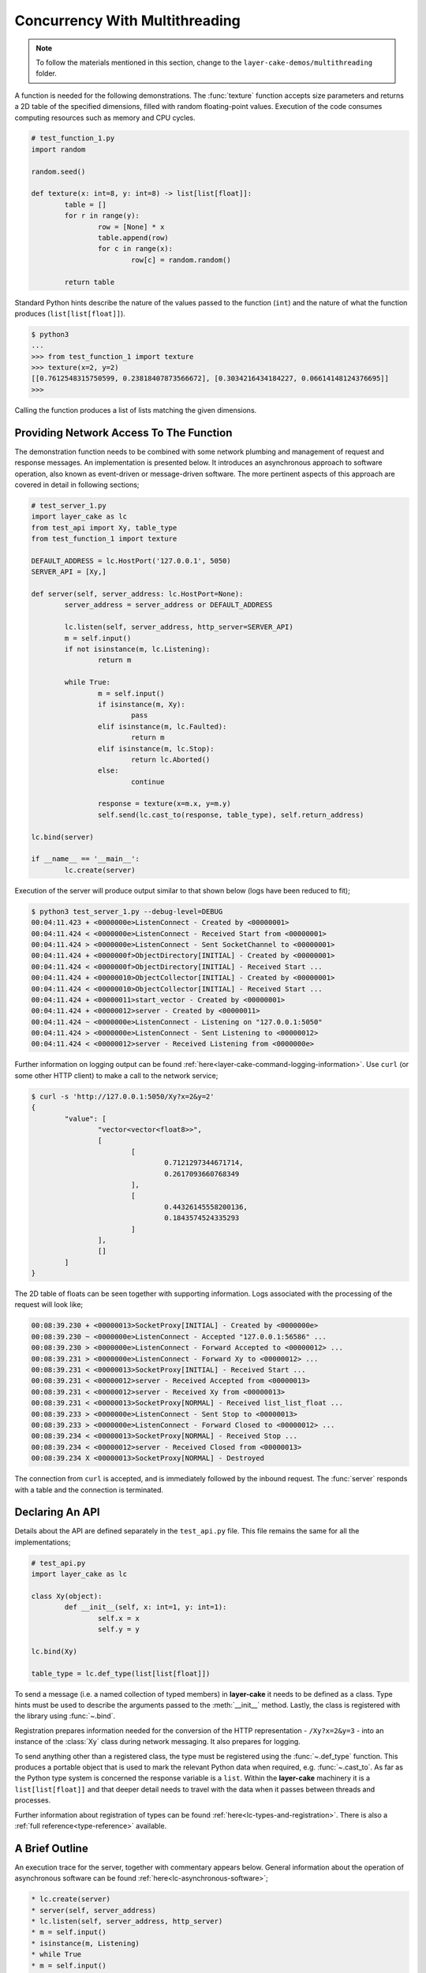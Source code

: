 .. _concurrency-with-multithreading:

Concurrency With Multithreading
###############################

.. note::

	To follow the materials mentioned in this section, change to the ``layer-cake-demos/multithreading`` folder.

A function is needed for the following demonstrations. The :func:`texture` function accepts size parameters and returns a
2D table of the specified dimensions, filled with random floating-point values. Execution of the code consumes computing
resources such as memory and CPU cycles.

.. code-block:: python

	# test_function_1.py
	import random

	random.seed()

	def texture(x: int=8, y: int=8) -> list[list[float]]:
		table = []
		for r in range(y):
			row = [None] * x
			table.append(row)
			for c in range(x):
				row[c] = random.random()

		return table

Standard Python hints describe the nature of the values passed to the function (``int``) and the nature of what the function
produces (``list[list[float]]``).

.. code-block:: console

	$ python3
	...
	>>> from test_function_1 import texture
	>>> texture(x=2, y=2)
	[[0.7612548315750599, 0.23818407873566672], [0.3034216434184227, 0.06614148124376695]]
	>>>

Calling the function produces a list of lists matching the given dimensions.

Providing Network Access To The Function
****************************************

The demonstration function needs to be combined with some network plumbing and management of request and response messages. An
implementation is presented below. It introduces an asynchronous approach to software operation, also known as event-driven or
message-driven software. The more pertinent aspects of this approach are covered in detail in following sections;

.. code-block:: python

	# test_server_1.py
	import layer_cake as lc
	from test_api import Xy, table_type
	from test_function_1 import texture

	DEFAULT_ADDRESS = lc.HostPort('127.0.0.1', 5050)
	SERVER_API = [Xy,]

	def server(self, server_address: lc.HostPort=None):
		server_address = server_address or DEFAULT_ADDRESS

		lc.listen(self, server_address, http_server=SERVER_API)
		m = self.input()
		if not isinstance(m, lc.Listening):
			return m

		while True:
			m = self.input()
			if isinstance(m, Xy):
				pass
			elif isinstance(m, lc.Faulted):
				return m
			elif isinstance(m, lc.Stop):
				return lc.Aborted()
			else:
				continue

			response = texture(x=m.x, y=m.y)
			self.send(lc.cast_to(response, table_type), self.return_address)

	lc.bind(server)

	if __name__ == '__main__':
		lc.create(server)

Execution of the server will produce output similar to that shown below (logs have been reduced to fit);

.. code-block:: console

	$ python3 test_server_1.py --debug-level=DEBUG
	00:04:11.423 + <0000000e>ListenConnect - Created by <00000001>
	00:04:11.424 < <0000000e>ListenConnect - Received Start from <00000001>
	00:04:11.424 > <0000000e>ListenConnect - Sent SocketChannel to <00000001>
	00:04:11.424 + <0000000f>ObjectDirectory[INITIAL] - Created by <00000001>
	00:04:11.424 < <0000000f>ObjectDirectory[INITIAL] - Received Start ...
	00:04:11.424 + <00000010>ObjectCollector[INITIAL] - Created by <00000001>
	00:04:11.424 < <00000010>ObjectCollector[INITIAL] - Received Start ...
	00:04:11.424 + <00000011>start_vector - Created by <00000001>
	00:04:11.424 + <00000012>server - Created by <00000011>
	00:04:11.424 ~ <0000000e>ListenConnect - Listening on "127.0.0.1:5050"
	00:04:11.424 > <0000000e>ListenConnect - Sent Listening to <00000012>
	00:04:11.424 < <00000012>server - Received Listening from <0000000e>

Further information on logging output can be found :ref:`here<layer-cake-command-logging-information>`.
Use ``curl`` (or some other HTTP client) to make a call to the network service;

.. code-block:: console

	$ curl -s 'http://127.0.0.1:5050/Xy?x=2&y=2'
	{
		"value": [
			"vector<vector<float8>>",
			[
				[
					0.7121297344671714,
					0.2617093660768349
				],
				[
					0.44326145558200136,
					0.1843574524335293
				]
			],
			[]
		]
	}

The 2D table of floats can be seen together with supporting information. Logs associated with
the processing of the request will look like;

.. code-block:: console

	00:08:39.230 + <00000013>SocketProxy[INITIAL] - Created by <0000000e>
	00:08:39.230 ~ <0000000e>ListenConnect - Accepted "127.0.0.1:56586" ...
	00:08:39.230 > <0000000e>ListenConnect - Forward Accepted to <00000012> ...
	00:08:39.231 > <0000000e>ListenConnect - Forward Xy to <00000012> ...
	00:08:39.231 < <00000013>SocketProxy[INITIAL] - Received Start ...
	00:08:39.231 < <00000012>server - Received Accepted from <00000013>
	00:08:39.231 < <00000012>server - Received Xy from <00000013>
	00:08:39.231 < <00000013>SocketProxy[NORMAL] - Received list_list_float ...
	00:08:39.233 > <0000000e>ListenConnect - Sent Stop to <00000013>
	00:08:39.233 > <0000000e>ListenConnect - Forward Closed to <00000012> ...
	00:08:39.234 < <00000013>SocketProxy[NORMAL] - Received Stop ...
	00:08:39.234 < <00000012>server - Received Closed from <00000013>
	00:08:39.234 X <00000013>SocketProxy[NORMAL] - Destroyed

The connection from ``curl`` is accepted, and is immediately followed by the inbound request. The :func:`server` responds
with a table and the connection is terminated.

Declaring An API
****************

Details about the API are defined separately in the ``test_api.py`` file. This file remains the same for all the implementations;

.. code-block:: python

	# test_api.py
	import layer_cake as lc

	class Xy(object):
		def __init__(self, x: int=1, y: int=1):
			self.x = x
			self.y = y

	lc.bind(Xy)

	table_type = lc.def_type(list[list[float]])

To send a message (i.e. a named collection of typed members) in **layer-cake** it needs to be defined as a class. Type
hints must be used to describe the arguments passed to the :meth:`__init__` method. Lastly, the class is registered with
the library using :func:`~.bind`.

Registration prepares information needed for the conversion of the HTTP representation \- ``/Xy?x=2&y=3`` \- into an
instance of the :class:`Xy` class during network messaging. It also prepares for logging.

To send anything other than a registered class, the type must be registered using the :func:`~.def_type` function. This
produces a portable object that is used to mark the relevant Python data when required, e.g. :func:`~.cast_to`. As far
as the Python type system is concerned the response variable is a ``list``. Within the **layer-cake** machinery it is
a ``list[list[float]]`` and that deeper detail needs to travel with the data when it passes between threads and processes.

Further information about registration of types can be found :ref:`here<lc-types-and-registration>`. There is also
a :ref:`full reference<type-reference>` available.

A Brief Outline
***************

An execution trace for the server, together with commentary appears below. General information about the operation of
asynchronous software can be found :ref:`here<lc-asynchronous-software>`;

.. code-block:: console

	* lc.create(server)
	* server(self, server_address)
	* lc.listen(self, server_address, http_server)
	* m = self.input()
	* isinstance(m, Listening)
	* while True
	* m = self.input()
	* isinstance(m, Xy)
	* response = texture(m.x, m.y)
	* c = lc.cast_to(response, self.returned_type)
	* self.send(c, self.return_address)
	* m = self.input()
	* ..

The call to :func:`~.create` causes the initiation of a platform thread and the new thread is directed to call the :func:`server` function.
Alongside the thread, a special object is created by the library and passed as the first argument. This provides access to asynchronous operations
such as :meth:`~.Point.send`. It also contains the unique identity of the :func:`server` *instance*. Technically, there can be many running instances
of a function such as :func:`server`, each with its own dedicated thread and ``self`` object.

A call to :func:`~.listen` arranges for the setup of a TCP listen, at the given address. The library directs all events associated with the
network port to the given identity (i.e. ``self``), such as;

* :class:`~.Listening` \- the listen operation was successful,  
* :class:`~.NotListening` \- the listen operation failed,  
* :class:`~.Accepted` \- a client has successfully connected,  
* :class:`~.Closed` \- an established connection has shut down,  
* :class:`Xy` \- a request was sent by a connected client.

The server checks for a successful :func:`~.listen` and then enters an endless loop that waits for messages and responds according to the type
of the message received.

In the case of the :class:`Xy` message this involves a call to :func:`texture` and sending the result back to the identity that sent the request,
i.e. ``self.return_address``.

Sending and receiving of messages across a network is fully automated \- activities such as serialization, marshaling and block I/O all occur
discreetly. The ``curl`` client forms the proper HTTP representation of an :class:`Xy` message and the :func:`server` function receives a fully
resolved instance of the :class:`Xy` class, using the :meth:`~.Buffering.input` method. When the :func:`server` responds there is a reversal of the
process, eventually resulting in a JSON encoding of the table within the body of an HTTP response message.

Sending a :class:`~.Stop` message is the standard mechanism for termination of asynchronous activity. In this context the message is generated
by the asynchronous runtime in response to a control-c. The standard response is to terminate with the :class:`~.Aborted` message.

A :class:`~.Faulted` message indicates a runtime problem. :class:`~.NotListening` is an example of a fault message, i.e. the :class:`~.NotListening`
class derives from the :class:`~.Faulted` class. Testing with the ``isinstance(m, lc.Faulted)`` call catches all derived messages. Terminating a
process with a fault produces specific handling in the asynchronous runtime \- it is the means by which child processes deliver bad news to the
parent process. In the context of command-line operation, a diagnostic message is printed on ``stderr``. Starting multiple copies of ``test_server_1.py``
will elicit this behaviour;

.. code-block:: console

	$ python3 test_server_1.py
	test_server_1.py: cannot listen at "127.0.0.1:5050" ([Errno 98] Address already in use)

Messages are sent to an address passed to :meth:`~.Point.send`. These addresses are **layer-cake** addresses, i.e. not network addresses or
machine pointers. At that point where a message is received, the address of the sending party is always available as ``self.return_address``.
This is how the response table is routed back to the proper HTTP client.

Message-driven software inevitably includes message dispatching code;

.. code-block:: python

	if isinstance(m, Xy):
		pass
	elif isinstance(m, lc.Faulted):
		return m
	elif isinstance(m, lc.Stop):
		return lc.Aborted()
	else:
		continue

The lack of a ``switch`` statement in Python is a little unfortunate. **Layer-cake** includes the concept of machines, which tackles the issue of
dispatching head on. A guide to the definition of machines can be found :ref:`here<functions-and-machines>`. A machine approach has also been
used for the creation of a :ref:`test client<simulating-http-clients>`.

Perhaps the most important aspect to this initial implementation is the fundamentally asynchronous approach to the processing of an HTTP
request message. HTTP clients are restricted to a synchronous, request-response interaction with HTTP servers. There is no such constraint
on the internal workings of the :func:`server` and it is in this area that effective concurrency can be delivered. **Layer-cake** can’t help
individual clients with the blocking nature of their HTTP requests but it can deliver true concurrency within the server activity, as it
juggles the requests from multiple connected clients.

Concurrency Using Multithreading
********************************

The first iteration of the server supports a single execution of the :func:`texture` function at any one time. There can be multiple
connected clients but the associated requests are queued internally by the asynchronous framework and delivered to :func:`server` one
at a time, through the :meth:`~.Buffering.input` function. Until the load is heavy enough to overflow the internal queues, this is not a problem.
However, the average response time \- that time between submitting an :class:`Xy` request and receiving the response table \- is probably
sub-optimal. A few minor changes arrange for full concurrency;

.. code-block:: python

	# test_server_2.py
	import layer_cake as lc
	from test_api import Xy, table_type
	from test_function_2 import texture

	DEFAULT_ADDRESS = lc.HostPort('127.0.0.1', 5050)
	SERVER_API = [Xy,]

	def server(self, server_address: lc.HostPort=None):
		server_address = server_address or DEFAULT_ADDRESS

		# Open a network port for HTTP clients, e.g. curl.
		lc.listen(self, server_address, http_server=SERVER_API)
		m = self.input()
		if not isinstance(m, lc.Listening):
			return m

		# Run a live network service.
		while True:
			m = self.input()
			if isinstance(m, Xy):
				pass
			elif isinstance(m, lc.Returned):
				d = self.debrief()
				if isinstance(d, lc.OnReturned):
					d(self, m)
				continue
			elif isinstance(m, lc.Faulted):
				return m
			elif isinstance(m, lc.Stop):
				return lc.Aborted()
			else:
				continue

			# Callback for on_return.
			def respond(self, response, args):
				self.send(lc.cast_to(response, self.returned_type), args.return_address)

			a = self.create(texture, x=m.x, y=m.y)
			self.on_return(a, respond, return_address=self.return_address)

	lc.bind(server)

	if __name__ == '__main__':
		lc.create(server)

The direct call to :func:`texture` has been replaced with :meth:`~.Point.create`. The asynchronous framework initiates a platform thread
and causes the new thread to call :func:`texture`. This is similar to what occurs during startup of the server, i.e. :func:`~.create`.

An address for the new instance is returned in the ``a`` variable and that is used to register a callback to the :func:`respond`
function. When the :func:`texture` call completes the framework generates a :class:`~.Returned` message and routes it back to the
server. Processing of the :class:`~.Returned` message ultimately results in the deferred call to :func:`respond`, passing the response
and the collection of saved arguments passed to :meth:`~.Point.on_return`, e.g. ``return_address=self.return_address``. This is critical to
ensuring that each response goes back to the proper client.

The result of these changes is that every execution of :func:`texture` is discreetly provided with its own dedicated thread. There
can now be multiple instances of :func:`texture` running inside the server at any one time. It is also entirely possible for instances
of :func:`texture` to terminate “out of sequence”, e.g. where the request for a large table of random floats is followed by a request
for a small table and the latter returns before the former.

After creating a callback using :meth:`~.Point.on_return` the :func:`server` thread is immediately available for processing of the next
message, preserving overall responsiveness. An overview of how callbacks fit into general asynchronous operation, is
available :ref:`here<lc-arranging-for-a-callback>`.

A minor change was also required in ``test_function_2.py``;

.. code-block:: python

	# test_function_2.py
	import random
	import layer_cake as lc

	random.seed()

	def texture(self, x: int=8, y: int=8) -> list[list[float]]:
		table = []
		for r in range(y):
			row = [None] * x
			table.append(row)
			for c in range(x):
				row[c] = random.random()

		return table

	lc.bind(texture)

The :func:`texture` function is now being registered and a ``self`` argument has been added. This ensures that the function call signature
matches the expectations of a :meth:`~.Point.create`, even though the argument is unused in this case. Registration of a function effectively creates
a “thread entry-point” for that function.

Delegating Requests To A Worker
*******************************

The second iteration of the server looks like a real improvement. However, to an experienced eye there are still problems. It is a convenient
assumption that there is an endless supply of thread resources and that adding the next thread to the workload of the CPU, is as beneficial
as it was to add the first. Of course, neither of these things is true.

It’s also a consideration that the platform operation to initiate a thread consumes CPU time and avoiding the cost of constantly creating and
destroying platform threads is probably a good idea.

A thread is needed that accepts multiple :class:`Xy` requests over its lifetime;

.. code-block:: python

	# test_worker_3.py
	import layer_cake as lc
	from test_api import Xy, table_type
	from test_function_3 import texture

	def worker(self):
		while True:
			m = self.input()
			if isinstance(m, Xy):
				pass
			elif isinstance(m, lc.Faulted):
				return m
			elif isinstance(m, lc.Stop):
				return lc.Aborted()
			else:
				continue

			table = texture(x=m.x, y=m.y)
			self.send(lc.cast_to(table, table_type), self.return_address)

	lc.bind(worker)

To benefit from this approach the server needs to look like;

.. code-block:: python

	# test_server_3.py
	import layer_cake as lc
	from test_api import Xy, table_type
	from test_worker_3 import worker

	DEFAULT_ADDRESS = lc.HostPort('127.0.0.1', 5050)
	SERVER_API = [Xy,]

	def server(self, server_address: lc.HostPort=None):
		server_address = server_address or DEFAULT_ADDRESS

		# Open a network port for HTTP clients, e.g. curl.
		lc.listen(self, server_address, http_server=SERVER_API)
		m = self.input()
		if not isinstance(m, lc.Listening):
			return m

		# Start a request processor in a separate thread.
		worker_address = self.create(worker)

		# Run a live network service.
		while True:
			m = self.input()
			if isinstance(m, Xy):
				pass
			elif isinstance(m, lc.Returned):
				d = self.debrief()
				if isinstance(d, lc.OnReturned):
					d(self, m)
				continue
			elif isinstance(m, lc.Faulted):
				return m
			elif isinstance(m, lc.Stop):
				return lc.Aborted()
			else:
				continue

			# Callback for on_return.
			def respond(self, response, args):
				self.send(lc.cast_to(response, self.returned_type), args.return_address)

			a = self.create(lc.GetResponse, m, worker_address)
			self.on_return(a, respond, return_address=self.return_address)

	lc.bind(server)

	if __name__ == '__main__':
		lc.create(server)

There are two points of interest;

* ``worker_address = self.create(worker)``
* ``a = self.create(lc.GetResponse, m, worker_address)``

An instance of :func:`worker` is created during startup and its address saved as ``worker_address``. Rather than sending the
requests directly to that address there is now a :meth:`~.Point.create`, passing ``GetResponse`` as a parameter. This special
library facility forwards the given message to the specified address and waits for a response. This somewhat convoluted
approach allows for continued use of the callback mechanism. Without the presence of :class:`~.GetResponse` the worker would
send the response directly to the server and there would be no :class:`~.Returned` message to drive the callback machinery.

.. note::

	Developers familar with event-driven software will recognise the role that :class:`~.GetResponse` plays
	in this scenario. It is the equivalent of an entry in a *pending request table*. Within the **layer-cake**
	framework there is no need to allocate ids, match responses with requests and update the table. This happens
	as a natural by-product of delegating to an independent, asynchronous object. Further information about
	management of complex request scenarios can be found :ref:`here<simulation-of-synchronous-calling>`.

On receiving a message the :class:`~.GetResponse` facility terminates, passing the message back to the server inside a :class:`~.Returned`
message. The standard processing of callbacks occurs resulting in the call to :func:`respond` and a :meth:`~.Point.send` of the table back
to the proper client.

The per-request creation of platform threads (i.e. instances of :func:`texture`) has been replaced with one-off creation of
a :func:`worker`.

Distributing Load Across Multiple Workers
*****************************************

Adoption of :func:`worker` has reduced interactions with the platform but has also resulted in the return of a familiar problem. All
requests must pass through the single thread that has been assigned to the instance of :func:`worker`. Concurrency has been lost.

A pool of workers is needed along with the code to distribute the requests across the pool. Adding this capability to the previous
implementation is trivial;

.. code-block:: python

	# test_server_4.py
	import layer_cake as lc
	from test_api import Xy, table_type
	from test_worker_4 import worker

	DEFAULT_ADDRESS = lc.HostPort('127.0.0.1', 5050)
	SERVER_API = [Xy,]

	def server(self, server_address: lc.HostPort=None):
		server_address = server_address or DEFAULT_ADDRESS

		# Open a network port for HTTP clients, e.g. curl.
		lc.listen(self, server_address, http_server=SERVER_API)
		m = self.input()
		if not isinstance(m, lc.Listening):
			return m

		# Start a collection of workers.
		worker_spool = self.create(lc.ObjectSpool, worker)

		# Run a live network service.
		while True:
			m = self.input()
			if isinstance(m, Xy):
				pass
			elif isinstance(m, lc.Returned):
				d = self.debrief()
				if isinstance(d, lc.OnReturned):
					d(self, m)
				continue
			elif isinstance(m, lc.Faulted):
				return m
			elif isinstance(m, lc.Stop):
				return lc.Aborted()
			else:
				continue

			# Callback for on_return.
			def respond(self, response, args):
				self.send(lc.cast_to(response, self.returned_type), args.return_address)

			a = self.create(lc.GetResponse, m, worker_spool)
			self.on_return(a, respond, return_address=self.return_address)

	lc.bind(server)

	if __name__ == '__main__':
		lc.create(server)

Rather than creating an instance of a :func:`worker` there is now the creation of an :class:`~.ObjectSpool`. This library facility uses
the remaining arguments to create a collection of :func:`worker` instances. The number of workers can be specified as a parameter,
e.g. ``object_count=16``. The default is 8\.

.. code-block:: python

	worker_spool = self.create(lc.ObjectSpool, worker)

The ``worker_spool`` variable is used in exactly the same manner as the ``worker_address`` was used. Internally the requests are distributed
across the workers. Running the latest server looks like;

.. code-block:: console

	$ python3 test_server_4.py -dl=DEBUG
	00:39:57.196 + <0000000e>ListenConnect - Created by <00000001>
	00:39:57.196 < <0000000e>ListenConnect - Received Start from <00000001>
	00:39:57.196 > <0000000e>ListenConnect - Sent SocketChannel to <00000001>
	00:39:57.196 + <0000000f>ObjectDirectory[INITIAL] - Created by <00000001>
	...
	00:39:57.197 < <00000012>server - Received Listening from <0000000e>
	00:39:57.197 + <00000013>ObjectSpool[INITIAL] - Created by <00000012>
	00:39:57.197 < <00000013>ObjectSpool[INITIAL] - Received Start ...
	00:39:57.197 + <00000014>worker - Created by <00000013>
	00:39:57.197 + <00000015>worker - Created by <00000013>
	00:39:57.197 + <00000016>worker - Created by <00000013>
	00:39:57.197 + <00000017>worker - Created by <00000013>
	00:39:57.198 + <00000018>worker - Created by <00000013>
	00:39:57.198 + <00000019>worker - Created by <00000013>
	00:39:57.198 + <0000001a>worker - Created by <00000013>
	00:39:57.198 + <0000001b>worker - Created by <00000013>

Logs show the spool being populated with multiple instances of the :func:`worker`. After multiple requests using the ``curl`` client, the associated
logs look like;

.. code-block:: console

	00:40:03.529 < <00000012>server - Received Xy from <0000001c>
	...
	00:40:03.529 > <0000001d>GetResponse - Sent Xy to <00000013>
	00:40:03.529 < <00000013>ObjectSpool[SPOOLING] - Received Xy ...
	...
	00:40:03.529 > <0000001e>GetResponse - Sent Xy to <00000014>
	00:40:03.529 < <00000014>worker - Received Xy from <0000001e>
	...
	00:42:12.500 < <00000012>server - Received Xy from <0000001c>
	...
	00:42:12.500 > <0000001d>GetResponse - Sent Xy to <00000013>
	00:42:12.500 < <00000013>ObjectSpool[SPOOLING] - Received Xy ...
	...
	00:42:12.501 > <00000022>GetResponse - Sent Xy to <00000014>
	00:42:12.501 < <00000015>worker - Received Xy from <00000022>

The line containing;

.. code-block:: console

	<00000014>worker - Received Xy

is followed by the same line but with a different id;

.. code-block:: console

	<00000015>worker - Received Xy

This illustrates the distribution of requests among the workers.

There is now concurrency courtesy of the multiple workers. There is also a fixed number of platform threads assigned to the
server and the one-time cost of creating those threads is incurred at startup time. It is possible to tune the number of
workers to suit the deployment environment.

Operation Of A Spool
********************

An operational spool consists of a collection of workers, a request queue and a few configuration parameters. On receiving a
request the spool locates an available worker and forwards the request. A callback is registered (i.e. :meth:`~.Point.on_return`)
for the processing of the response. Load distribution is round-robin, as availability allows. If a worker is not available
the request is appended to the queue.

During execution of a callback the queue is checked. A non-empty queue results in the forwarding of the oldest, deferred
request. Availability of a worker is guaranteed as the worker that triggered the callback, has just become available.

There are five operational parameters that can be set at creation time;

* ``object_count``
* ``size_of_queue``
* ``responsiveness``
* ``busy_pass_rate``
* ``stand_down``

There is explicit control over the number of workers, the maximum number of queued requests and the expected performance of
the workers, expressed as a maximum time between presentation of a request and receiving the response.

An average response time is calculated across a number of the most recent requests. When this average exceeds the given
response time, the spool is considered busy. In this state it uses the ``busy_pass_rate`` to reject a percentage of the inbound
requests, e.g. ``busy_pass_rate=10`` says that one tenth of received requests will be processed and the remainder rejected.
The few requests that do pass through to a :func:`worker` are needed to recover normal operation, i.e. they cause updates
to the average performance metric and therefore the busy status of the spool.

Both ``size_of_queue`` and ``responsiveness`` can be set to ``None``, disabling the associated behaviour. If the former
is ``None`` the queue is never considered full and if the latter is ``None`` the workers are never judged to be busy.
A ``stand_down`` of ``None`` disables the recovery of workers and the failure of a single worker will cause the termination
of the entire spool. Improbable parameters are rejected at startup time.

When a new request encounters a full condition the spool responds immediately with an :class:`~.Overloaded` message. All clients
of a spool should be checking for what they receive as a response. The :class:`~.Overloaded` and :class:`~.Busy` messages derive
from the :class:`~.Faulted` message.

In the event that a worker terminates and depending on the value of ``stand_down``, the spool replaces it with a fresh instance.
It inserts a randomized delay into this processing to avoid any unfortunate synchronization. The delay applied is ``stand_down``
seconds plus or minus up to 25%.
